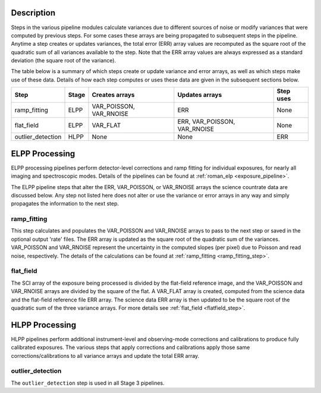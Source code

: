 Description
-----------
Steps in the various pipeline modules calculate variances due to different sources of
noise or modify variances that were computed by previous steps.
For some cases these arrays are being propagated to subsequent steps in the pipeline.
Anytime a step creates or updates variances, the total error (ERR) array values
are recomputed as the square root of the quadratic sum of all variances available
to the step.
Note that the ERR array values are always expressed as a standard deviation
(the square root of the variance).

The table below is a summary of which steps create or update variance and error arrays,
as well as which steps make use of these data. Details of how each step computes or
uses these data are given in the subsequent sections below.

================= ===== ======================= ============================ =========
Step              Stage Creates arrays          Updates arrays               Step uses
================= ===== ======================= ============================ =========
ramp_fitting      ELPP  VAR_POISSON, VAR_RNOISE ERR                          None
flat_field        ELPP  VAR_FLAT                ERR, VAR_POISSON, VAR_RNOISE None
outlier_detection HLPP  None                    None                         ERR
================= ===== ======================= ============================ =========

ELPP Processing
---------------
ELPP processing pipelines perform detector-level corrections and ramp fitting for
individual exposures, for nearly all imaging and spectroscopic modes. Details
of the pipelines can be found at :ref:`roman_elp <exposure_pipeline>`.

The ELPP pipeline steps that alter the ERR, VAR_POISSON, or VAR_RNOISE arrays
the science countrate data are discussed below.
Any step not listed here does not alter or use the variance or error arrays
in any way and simply propagates the information to the next step.

ramp_fitting
++++++++++++
This step calculates and populates the VAR_POISSON and VAR_RNOISE arrays to pass to the
next step or saved in the optional output 'rate' files. The ERR array is updated as the square root of the
quadratic sum of the variances. VAR_POISSON and VAR_RNOISE represent the uncertainty in the
computed slopes (per pixel) due to Poisson and read noise, respectively.
The details of the calculations can be found at :ref:`ramp_fitting <ramp_fitting_step>`.

flat_field
++++++++++
The SCI array of the exposure being processed is divided by the flat-field reference
image, and the VAR_POISSON and VAR_RNOISE arrays are divided by the square of the flat.
A VAR_FLAT array is created, computed from the science data and the flat-field
reference file ERR array.
The science data ERR array is then updated to be the square root of the quadratic sum of
the three variance arrays.
For more details see :ref:`flat_field <flatfield_step>`.

HLPP Processing
---------------
HLPP pipelines perform additional instrument-level and observing-mode corrections and
calibrations to produce fully calibrated exposures. The various steps that apply corrections and calibrations apply those same corrections/calibrations to all variance arrays and update the total
ERR array.

outlier_detection
+++++++++++++++++
The ``outlier_detection`` step is used in all Stage 3 pipelines.
